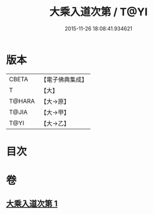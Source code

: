 #+TITLE: 大乘入道次第 / T@YI
#+DATE: 2015-11-26 18:08:41.934621
* 版本
 |     CBETA|【電子佛典集成】|
 |         T|【大】     |
 |    T@HARA|【大→原】   |
 |     T@JIA|【大→甲】   |
 |      T@YI|【大→乙】   |

* 目次
* 卷
** [[file:KR6n0129_001.txt][大乘入道次第 1]]
